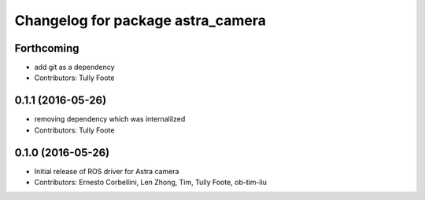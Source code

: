 ^^^^^^^^^^^^^^^^^^^^^^^^^^^^^^^^^^
Changelog for package astra_camera
^^^^^^^^^^^^^^^^^^^^^^^^^^^^^^^^^^

Forthcoming
-----------
* add git as a dependency
* Contributors: Tully Foote

0.1.1 (2016-05-26)
------------------
* removing dependency which was internalilzed
* Contributors: Tully Foote

0.1.0 (2016-05-26)
------------------
* Initial release of ROS driver for Astra camera
* Contributors: Ernesto Corbellini, Len Zhong, Tim, Tully Foote, ob-tim-liu
